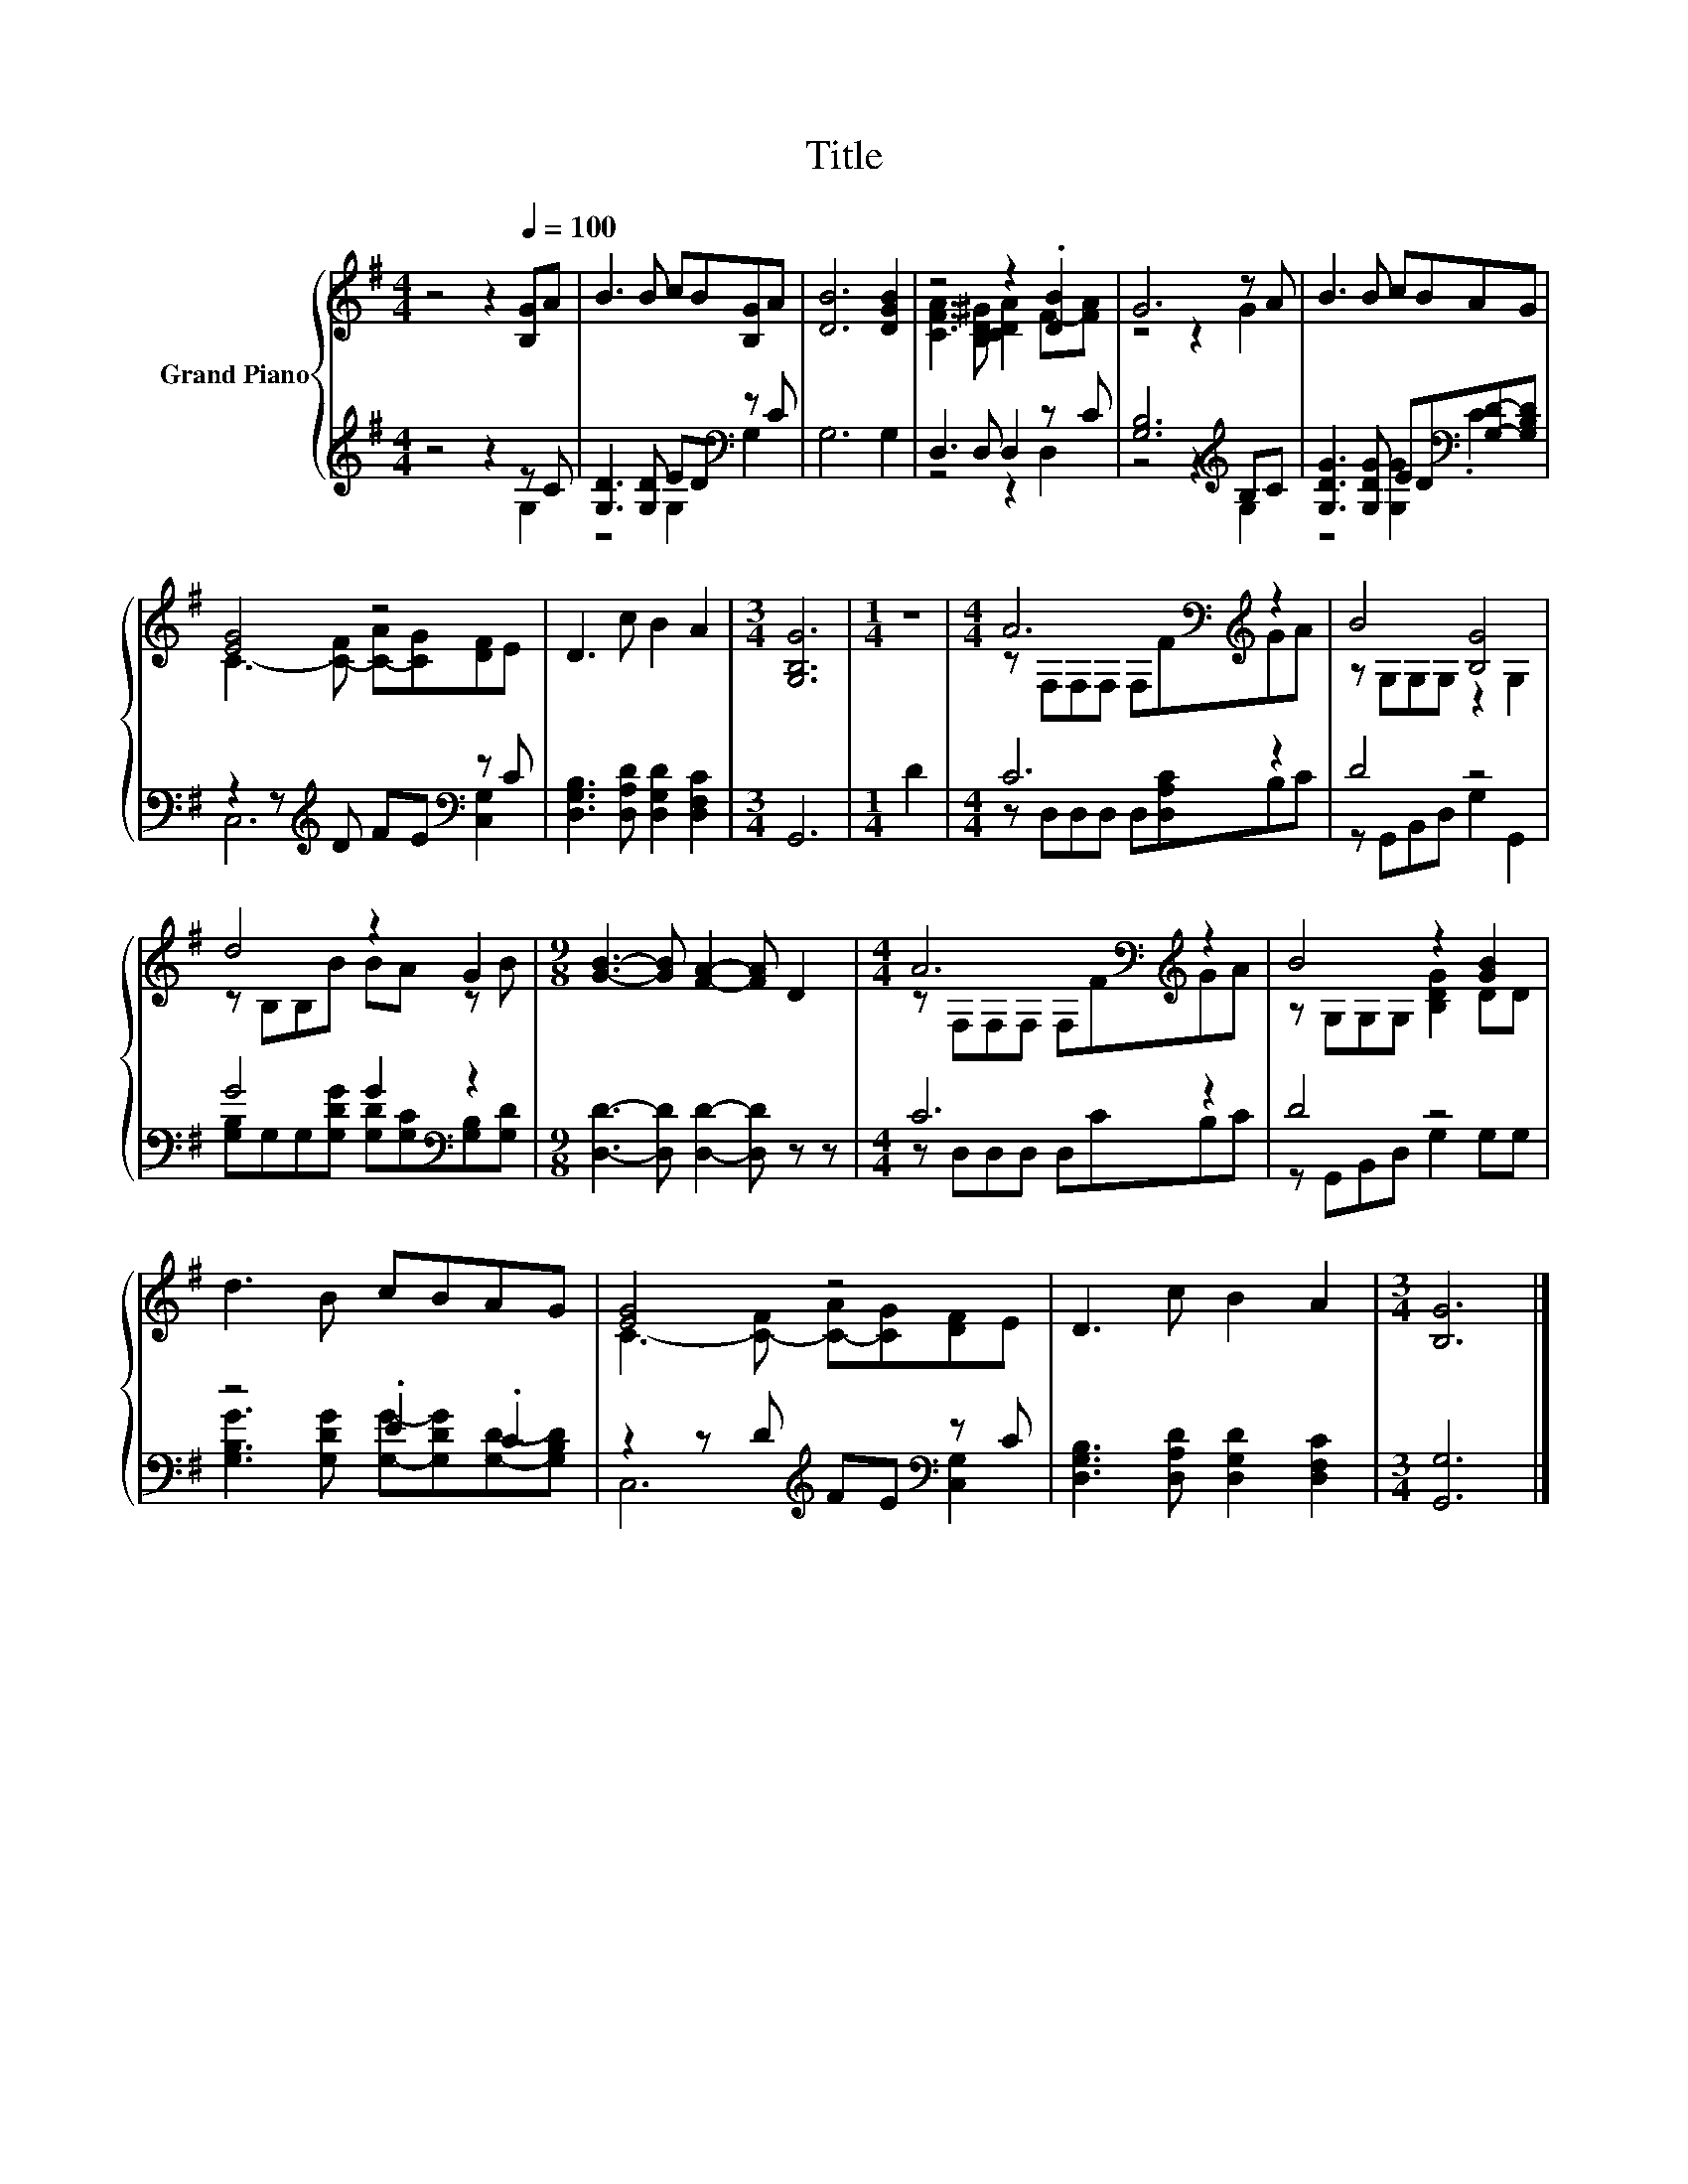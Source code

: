 X:1
T:Title
%%score { ( 1 4 ) | ( 2 3 ) }
L:1/8
M:4/4
K:G
V:1 treble nm="Grand Piano"
V:4 treble 
V:2 treble 
V:3 treble 
V:1
 z4 z2[Q:1/4=100] [B,G]A | B3 B cB[B,G]A | [DB]6 [DGB]2 | z4 z2 .[DB]2 | G6 z A | B3 B cBAG | %6
 [EG]4 z4 | D3 c B2 A2 |[M:3/4] [G,B,G]6 |[M:1/4] z2 |[M:4/4] A6[K:bass][K:treble] z2 | B4 [B,G]4 | %12
 d4 z2 G2 |[M:9/8] [GB]3- [GB] [FA]2- [FA] D2 |[M:4/4] A6[K:bass][K:treble] z2 | B4 z2 [GB]2 | %16
 d3 B cBAG | [EG]4 z4 | D3 c B2 A2 |[M:3/4] [B,G]6 |] %20
V:2
 z4 z2 z C | [G,D]3 [G,D] ED[K:bass] z C | G,6 G,2 | D,3 D, D,2 z C | [G,B,]6[K:treble] B,C | %5
 [G,DG]3 [G,DG] ED[K:bass][G,D]-[G,B,D] | z2 z[K:treble] D FE[K:bass] z C | %7
 [D,G,B,]3 [D,A,D] [D,G,D]2 [D,F,C]2 |[M:3/4] G,,6 |[M:1/4] D2 |[M:4/4] C6 z2 | D4 z4 | %12
 G4 G2[K:bass] z2 |[M:9/8] [D,D]3- [D,D] [D,D]2- [D,D] z z |[M:4/4] C6 z2 | D4 z4 | z4 .E2 .C2 | %17
 z2 z D[K:treble] FE[K:bass] z C | [D,G,B,]3 [D,A,D] [D,G,D]2 [D,F,C]2 |[M:3/4] [G,,G,]6 |] %20
V:3
 z4 z2 G,2 | z4 G,2[K:bass] G,2 | x8 | z4 z2 D,2 | z4 z2[K:treble] G,2 | z4 [G,G]2[K:bass] .C2 | %6
 C,6[K:treble][K:bass] [C,G,]2 | x8 |[M:3/4] x6 |[M:1/4] x2 |[M:4/4] z D,D,D, D,[D,A,C]B,C | %11
 z G,,B,,D, G,2 G,,2 | [G,B,]G,G,[G,DG] [G,D][K:bass][G,C][G,B,][G,D] |[M:9/8] x9 | %14
[M:4/4] z D,D,D, D,CB,C | z G,,B,,D, G,2 G,G, | [G,B,G]3 [G,DG] [G,G]-[G,DG][G,D]-[G,B,D] | %17
 C,6[K:treble][K:bass] [C,G,]2 | x8 |[M:3/4] x6 |] %20
V:4
 x8 | x8 | x8 | [CFA]3 [B,D^G] [CDA]2 F-[FA] | z4 z2 G2 | x8 | C3- [C-F] [C-A][CG][DF]E | x8 | %8
[M:3/4] x6 |[M:1/4] x2 |[M:4/4] z[K:bass] F,F,F, F,[K:treble]FGA | z G,G,G, z2 G,2 | %12
 z B,B,B BA z B |[M:9/8] x9 |[M:4/4] z[K:bass] F,F,F, F,[K:treble]FGA | z G,G,G, [B,DG]2 DD | x8 | %17
 C3- [C-F] [C-A][CG][DF]E | x8 |[M:3/4] x6 |] %20

